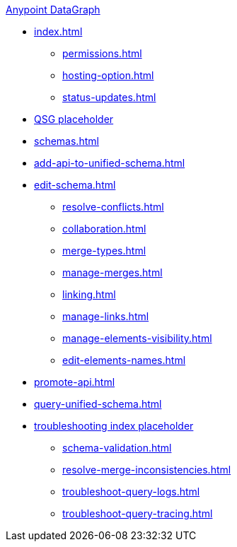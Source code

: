 .xref:index.adoc[Anypoint DataGraph]
* xref:index.adoc[]
  ** xref:permissions.adoc[]
  ** xref:hosting-option.adoc[]
  ** xref:status-updates.adoc[]
* xref:datagraph-qsg.adoc[QSG placeholder]
* xref:schemas.adoc[]
* xref:add-api-to-unified-schema.adoc[]
* xref:edit-schema.adoc[]
  ** xref:resolve-conflicts.adoc[]
  ** xref:collaboration.adoc[]
  ** xref:merge-types.adoc[]
  ** xref:manage-merges.adoc[]
  ** xref:linking.adoc[]
  ** xref:manage-links.adoc[]
  ** xref:manage-elements-visibility.adoc[]
  ** xref:edit-elements-names.adoc[]
* xref:promote-api.adoc[]
* xref:query-unified-schema.adoc[]
* xref:troubleshoot-schemas-queries.adoc[troubleshooting index placeholder]
  ** xref:schema-validation.adoc[]
  ** xref:resolve-merge-inconsistencies.adoc[]
  ** xref:troubleshoot-query-logs.adoc[]
  ** xref:troubleshoot-query-tracing.adoc[]
